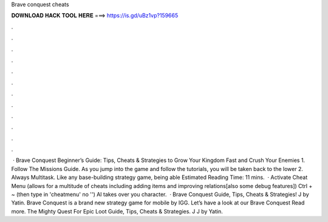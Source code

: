 Brave conquest cheats

𝐃𝐎𝐖𝐍𝐋𝐎𝐀𝐃 𝐇𝐀𝐂𝐊 𝐓𝐎𝐎𝐋 𝐇𝐄𝐑𝐄 ===> https://is.gd/uBz1vp?159665

.

.

.

.

.

.

.

.

.

.

.

.

 · Brave Conquest Beginner’s Guide: Tips, Cheats & Strategies to Grow Your Kingdom Fast and Crush Your Enemies 1. Follow The Missions Guide. As you jump into the game and follow the tutorials, you will be taken back to the lower 2. Always Multitask. Like any base-building strategy game, being able Estimated Reading Time: 11 mins.  · Activate Cheat Menu (allows for a multitude of cheats including adding items and improving relations[also some debug features]) Ctrl + ~ (then type in 'cheatmenu' no '') AI takes over you character.  · Brave Conquest Guide, Tips, Cheats & Strategies! J by Yatin. Brave Conquest is a brand new strategy game for mobile by IGG. Let’s have a look at our Brave Conquest Read more. The Mighty Quest For Epic Loot Guide, Tips, Cheats & Strategies. J J by Yatin.
